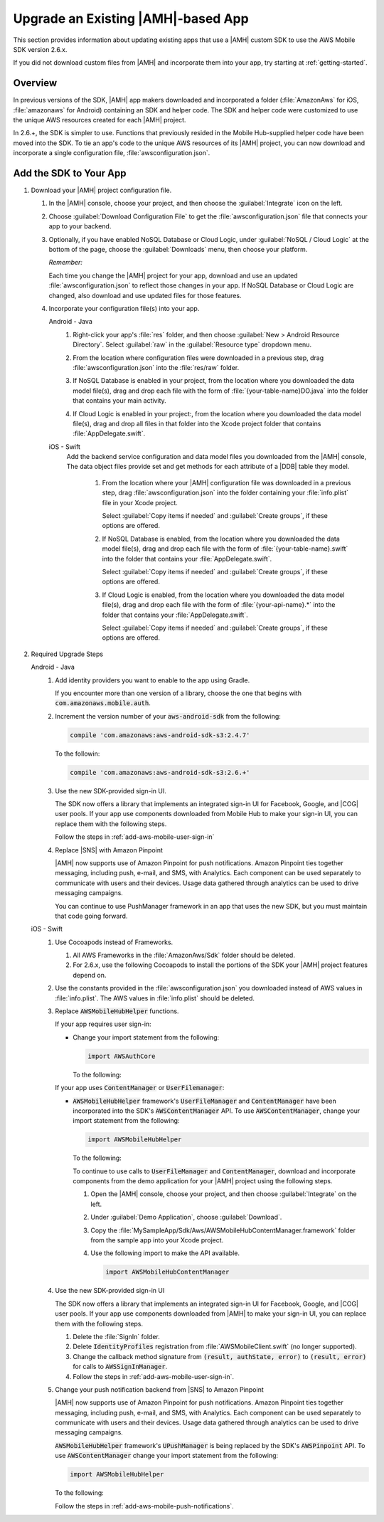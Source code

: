 .. Copyright 2010-2018 Amazon.com, Inc. or its affiliates. All Rights Reserved.

   This work is licensed under a Creative Commons Attribution-NonCommercial-ShareAlike 4.0
   International License (the "License"). You may not use this file except in compliance with the
   License. A copy of the License is located at http://creativecommons.org/licenses/by-nc-sa/4.0/.

   This file is distributed on an "AS IS" BASIS, WITHOUT WARRANTIES OR CONDITIONS OF ANY KIND,
   either express or implied. See the License for the specific language governing permissions and
   limitations under the License.

.. _aws-mobile-sdk-migrate:

###################################
Upgrade an Existing |AMH|-based App
###################################

.. meta::
   :description: Integrate |AMHlong| features into your existing mobile app. Quickly add a powerful
      cloud backend that scales in capacity and cost.

This section provides information about updating existing apps that use a |AMH| custom SDK to use the AWS
Mobile SDK version 2.6.x.

If you did not download custom files from |AMH| and incorporate them into your app, try starting at
:ref:`getting-started`.

.. _aws-mobile-sdk-migrate-overview:

Overview
========


In previous versions of the SDK, |AMH| app makers downloaded and incorporated a folder
(:file:`AmazonAws` for iOS, :file:`amazonaws` for Android) containing an SDK and helper code. The
SDK and helper code were customized to use the unique AWS resources created for each |AMH| project.

In 2.6.+, the SDK is simpler to use. Functions that previously resided in the
Mobile Hub-supplied helper code have been moved into the SDK. To tie an app's code to the unique AWS
resources of its |AMH| project, you can now download and incorporate a single configuration file,
:file:`awsconfiguration.json`.


.. _aws-mobile-sdk-migrate-changes-build:

Add the SDK to Your App
=======================


#. Download your |AMH| project configuration file.


   #. In the |AMH| console, choose your project, and then choose the :guilabel:`Integrate` icon on the left.

   #. Choose :guilabel:`Download Configuration File` to get the :file:`awsconfiguration.json` file
      that connects your app to your backend.


      .. image:: images/add-aws-mobile-sdk-download-configuration-file.png
         :scale: 100
         :alt: Image of the Download Configuration Files button in the |AMH| console.

      .. only:: pdf

         .. image:: images/add-aws-mobile-sdk-download-configuration-file.png
            :scale: 50

      .. only:: kindle

         .. image:: images/add-aws-mobile-sdk-download-configuration-file.png
            :scale: 75

   #. Optionally, if you have enabled NoSQL Database or Cloud Logic, under :guilabel:`NoSQL / Cloud
      Logic` at the bottom of the page, choose the :guilabel:`Downloads` menu, then choose your
      platform.

      .. image:: images/add-aws-mobile-sdk-download-nosql-cloud-logic.png
         :scale: 100
         :alt: Image of the Download Configuration Files button in the |AMH| console.

      .. only:: pdf

         .. image:: images/add-aws-mobile-sdk-download-nosql-cloud-logic.png
            :scale: 50

      .. only:: kindle

         .. image:: images/add-aws-mobile-sdk-download-nosql-cloud-logic.png
            :scale: 75

      :emphasis:`Remember:`

      Each time you change the |AMH| project for your app, download and use an updated
      :file:`awsconfiguration.json` to reflect those changes in your app. If NoSQL Database or
      Cloud Logic are changed, also download and use updated files for those features.

   #. Incorporate your configuration file(s) into your app.

      .. container:: option

         Android - Java
            #. Right-click your app's :file:`res` folder, and then choose :guilabel:`New > Android
               Resource Directory`. Select :guilabel:`raw` in the :guilabel:`Resource type` dropdown
               menu.


               .. image:: images/add-aws-mobile-sdk-android-studio-res-raw.png
                  :scale: 100
                  :alt: Image of the Download Configuration Files button in the |AMH| console.

               .. only:: pdf

                  .. image:: images/add-aws-mobile-sdk-android-studio-res-raw.png
                     :scale: 50

               .. only:: kindle

                  .. image:: images/add-aws-mobile-sdk-android-studio-res-raw.png
                     :scale: 75

            #. From the location where configuration files were downloaded in a previous step, drag
               :file:`awsconfiguration.json` into the :file:`res/raw` folder.

            #. If NoSQL Database is enabled in your project, from the location where you downloaded
               the data model file(s), drag and drop each file with the form of
               :file:`{your-table-name}DO.java` into the folder that contains your main activity.

            #. If Cloud Logic is enabled in your project:, from the location where you downloaded the
               data model file(s), drag and drop all files in that folder into the Xcode project
               folder that contains :file:`AppDelegate.swift`.


         iOS - Swift
            Add the backend service configuration and data model files you downloaded from the
            |AMH| console, The data object files provide set and get methods for each attribute
            of a |DDB| table they model.


               #. From the location where your |AMH| configuration file was downloaded in a previous
                  step, drag :file:`awsconfiguration.json` into the folder containing your
                  :file:`info.plist` file in your Xcode project.

                  Select :guilabel:`Copy items if needed` and :guilabel:`Create groups`, if these options are offered.

               #. If NoSQL Database is enabled, from the location where you downloaded the data
                  model file(s), drag and drop each file with the form of
                  :file:`{your-table-name}.swift` into the folder that contains your
                  :file:`AppDelegate.swift`.

                  Select :guilabel:`Copy items if needed` and :guilabel:`Create groups`, if these options are offered.

               #. If Cloud Logic is enabled, from the location where you downloaded the data model
                  file(s), drag and drop each file with the form of :file:`{your-api-name}.*` into
                  the folder that contains your :file:`AppDelegate.swift`.

                  Select :guilabel:`Copy items if needed` and :guilabel:`Create groups`, if these options are offered.


#. Required Upgrade Steps

   .. container:: option

      Android - Java
         #. Add identity providers you want to enable to the app using Gradle.

            .. code-block:: none
               :emphasize-lines: 0, 2, 4, 6

                compile ('com.amazonaws:aws-android-sdk-auth-facebook:2.6.+@aar')  {transitive = true;} // optional
                compile ('com.amazonaws:aws-android-sdk-auth-google:2.6.+@aar')  {transitive = true;}  // optional
                compile ('com.amazonaws:aws-android-sdk-auth-userpools:2.6.+@aar')  {transitive = true;}   // optional
                compile ('com.amazonaws:aws-android-sdk-auth-ui:2.6.+@aar')  {transitive = true;}    // required for auth in 2.6.+

            If you encounter more than one version of a library, choose the one that begins with
            :code:`com.amazonaws.mobile.auth`.

         #. Increment the version number of your :code:`aws-android-sdk` from the following:

            .. code-block:: none

                compile 'com.amazonaws:aws-android-sdk-s3:2.4.7'

            To the followin:

            .. code-block:: none

                compile 'com.amazonaws:aws-android-sdk-s3:2.6.+'

         #. Use the new SDK-provided sign-in UI.

            The SDK now offers a library that implements an integrated sign-in UI for Facebook,
            Google, and |COG| user pools. If your app use components downloaded from Mobile
            Hub to make your sign-in UI, you can replace them with the following steps.

            Follow the steps in :ref:`add-aws-mobile-user-sign-in`

         #. Replace |SNS| with Amazon Pinpoint

            |AMH| now supports use of Amazon Pinpoint for push notifications. Amazon Pinpoint ties together
            messaging, including push, e-mail, and SMS, with Analytics. Each component can be used
            separately to communicate with users and their devices. Usage data gathered through
            analytics can be used to drive messaging campaigns.

            You can continue to use PushManager framework in an app that uses the new SDK, but you
            must maintain that code going forward.


      iOS - Swift
         #. Use Cocoapods instead of Frameworks.


            #. All AWS Frameworks in the :file:`AmazonAws/Sdk` folder should be deleted.

            #. For 2.6.x, use the following Cocoapods to install the portions of the SDK your |AMH|
               project features depend on.

               .. code-block:: none
                  :emphasize-lines: 12, 14, 16, 18, 20, 22, 24, 26, 28, 30, 32, 34

                   platform :ios, '9.0'

                   target 'MySampleApp' do

                     use_frameworks!

                         pod 'AWSS3', '~> 2.6.13'              // User Data Storage & Hosting and Streaming features
                         pod 'AWSAPIGateway', '~> 2.6.13'      // Cloud Logic feature
                         pod 'AWSDynamoDB', '~> 2.6.13'        // NoSQL Database feature
                         pod 'AWSPinpoint', '~> 2.6.13'        // Messaging and Analytics (and Push Notification) features
                         pod 'AWSLex', '~> 2.6.13'             // Conversational Bots feature
                         pod 'AWSCognito', '~> 2.6.13'         // User Data Storage feature
                         pod 'AWSAuthUI', '~> 2.6.13'          // Sign-in UI feature
                         pod 'AWSGoogleSignIn', '~> 2.6.13'    // Google identity provider feature
                         pod 'AWSFacebookSignIn', '~> 2.6.13'  // Facebook identity provider feature
                         pod 'AWSUserPoolsSignIn', '~> 2.6.13' // Email and Password identity provider feature
                         pod 'AWSAuthCore', '~> 2.6.13'        // User Sign-in
                         pod 'GoogleSignIn', '~> 4.0.0'       // Google sign-in SDK

                   end

         #. Use the constants provided in the :file:`awsconfiguration.json` you downloaded instead
            of AWS values in :file:`info.plist`. The AWS values in :file:`info.plist` should be
            deleted.

         #. Replace :code:`AWSMobileHubHelper` functions.

            If your app requires user sign-in:


            * Change your import statement from the following:

              .. code-block:: none

                  import AWSAuthCore

              To the following:

              .. code-block:: none
                 :emphasize-lines: 0

                  import AWSMobileHubHelper

            If your app uses :code:`ContentManager` or :code:`UserFilemanager`:


            * :code:`AWSMobileHubHelper` framework's :code:`UserFileManager` and
              :code:`ContentManager` have been incorporated into the SDK's :code:`AWSContentManager`
              API. To use :code:`AWSContentManager`, change your import statement from the following:

              .. code-block:: none

                  import AWSMobileHubHelper

              To the following:

              .. code-block:: none
                 :emphasize-lines: 0

                  import AWSContentManager

              To continue to use calls to :code:`UserFileManager` and
              :code:`ContentManager`, download and incorporate components from the demo application
              for your |AMH| project using the following steps.

              #. Open the |AMH| console, choose your project, and then choose :guilabel:`Integrate`
                 on the left.

              #. Under :guilabel:`Demo Application`, choose :guilabel:`Download`.

              #. Copy the :file:`MySampleApp/Sdk/Aws/AWSMobileHubContentManager.framework` folder
                 from the sample app into your Xcode project.

              #. Use the following import to make the API available.

                 .. code-block:: none

                     import AWSMobileHubContentManager

         #. Use the new SDK-provided sign-in UI

            The SDK now offers a library that implements an integrated sign-in UI for Facebook,
            Google, and |COG| user pools. If your app use components downloaded from |AMH| to make your sign-in UI, you can replace them with the following steps.


            #. Delete the :file:`SignIn` folder.

            #. Delete :code:`IdentityProfiles` registration from :file:`AWSMobileClient.swift` (no longer supported).

            #. Change the callback method signature from :code:`(result, authState, error)` to
               :code:`(result, error)` for calls to :code:`AWSSignInManager`.

            #. Follow the steps in :ref:`add-aws-mobile-user-sign-in`.

         #. Change your push notification backend from |SNS| to Amazon Pinpoint

            |AMH| now supports use of Amazon Pinpoint for push notifications. Amazon Pinpoint ties together
            messaging, including push, e-mail, and SMS, with Analytics. Each component can be used
            separately to communicate with users and their devices. Usage data gathered through
            analytics can be used to drive messaging campaigns.

            :code:`AWSMobileHubHelper` framework's :code:`UPushManager` is being replaced by the
            SDK's :code:`AWSPinpoint` API. To use :code:`AWSContentManager` change your import
            statement from the following:

            .. code-block:: none

                import AWSMobileHubHelper

            To the following:

            .. code-block:: none
               :emphasize-lines: 1

                import AWSPinpoint

            Follow the steps in :ref:`add-aws-mobile-push-notifications`.




